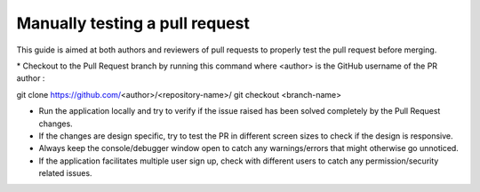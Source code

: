 .. _DeveloperWorkflow:

Manually testing a pull request
===============================

This guide is aimed at both authors and reviewers of pull requests to
properly test the pull request before merging.

\* Checkout to the Pull Request branch by running this command where
<author> is the GitHub username of the PR author :

git clone https://github.com/\ <author>/<repository-name>/ git checkout
<branch-name>

-  Run the application locally and try to verify if the issue raised has
   been solved completely by the Pull Request changes.
-  If the changes are design specific, try to test the PR in different
   screen sizes to check if the design is responsive.
-  Always keep the console/debugger window open to catch any
   warnings/errors that might otherwise go unnoticed.
-  If the application facilitates multiple user sign up, check with
   different users to catch any permission/security related issues.
